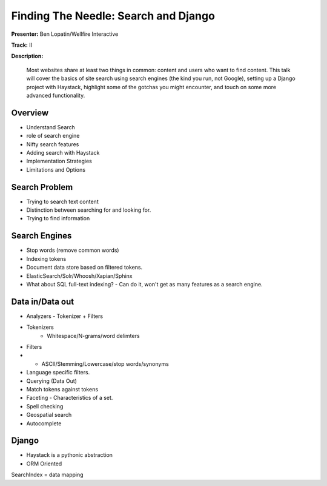 =====================================
Finding The Needle: Search and Django
=====================================

**Presenter:** Ben Lopatin/Wellfire Interactive

**Track:** II

**Description:**

	Most websites share at least two things in common: content and users who want to find content. This talk will cover the basics of site search using search engines (the kind you run, not Google), setting up a Django project with Haystack, highlight some of the gotchas you might encounter, and touch on some more advanced functionality.
	

Overview
--------

* Understand Search
* role of search engine
* Nifty search features
* Adding search with Haystack
* Implementation Strategies
* Limitations and Options

Search Problem
--------------

* Trying to search text content
* Distinction between searching for and looking for.
* Trying to find information

Search Engines
--------------

* Stop words (remove common words)
* Indexing tokens
* Document data store based on filtered tokens.
* ElasticSearch/Solr/Whoosh/Xapian/Sphinx
* What about SQL full-text indexing? - Can do it, won't get as many features as a search engine.

Data in/Data out
----------------

* Analyzers - Tokenizer + Filters
* Tokenizers
	* Whitespace/N-grams/word delimters
* Filters
* * ASCII/Stemming/Lowercase/stop words/synonyms
* Language specific filters.
* Querying (Data Out)
* Match tokens against tokens
* Faceting - Characteristics of a set.  
* Spell checking
* Geospatial search
* Autocomplete

Django
------

* Haystack is a pythonic abstraction
* ORM Oriented


SearchIndex = data mapping
